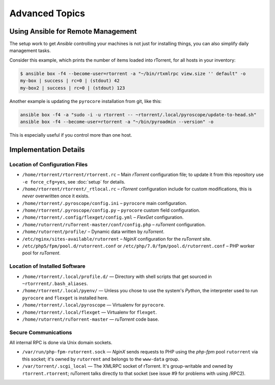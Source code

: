 Advanced Topics
===============

Using Ansible for Remote Management
-----------------------------------

The setup work to get *Ansible* controlling your machines is not just
for installing things, you can also simplify daily management tasks.

Consider this example, which prints the number of items loaded into
rTorrent, for all hosts in your inventory:

.. code-block:: console

    $ ansible box -f4 --become-user=rtorrent -a "~/bin/rtxmlrpc view.size '' default" -o
    my-box | success | rc=0 | (stdout) 42
    my-box2 | success | rc=0 | (stdout) 123

Another example is updating the ``pyrocore`` installation from git, like
this:

.. code-block:: shell

    ansible box -f4 -a "sudo -i -u rtorrent -- ~rtorrent/.local/pyroscope/update-to-head.sh"
    ansible box -f4 --become-user=rtorrent -a "~/bin/pyroadmin --version" -o

This is especially useful if you control more than one host.


Implementation Details
----------------------

Location of Configuration Files
^^^^^^^^^^^^^^^^^^^^^^^^^^^^^^^

-  ``/home/rtorrent/rtorrent/rtorrent.rc`` – Main *rTorrent*
   configuration file; to update it from this repository use
   ``-e force_cfg=yes``, see :doc:`setup` for details.
-  ``/home/rtorrent/rtorrent/_rtlocal.rc`` – *rTorrent* configuration
   include for custom modifications, this is *never* overwritten once it
   exists.
-  ``/home/rtorrent/.pyroscope/config.ini`` – ``pyrocore`` main
   configuration.
-  ``/home/rtorrent/.pyroscope/config.py`` – ``pyrocore`` custom field
   configuration.
-  ``/home/rtorrent/.config/flexget/config.yml`` – *FlexGet*
   configuration.
-  ``/home/rutorrent/ruTorrent-master/conf/config.php`` – *ruTorrent*
   configuration.
-  ``/home/rutorrent/profile/`` – Dynamic data written by *ruTorrent*.
-  ``/etc/nginx/sites-available/rutorrent`` – *NginX* configuration for
   the *ruTorrent* site.
-  ``/etc/php5/fpm/pool.d/rutorrent.conf`` or
   ``/etc/php/7.0/fpm/pool.d/rutorrent.conf`` – PHP worker pool for
   *ruTorrent*.


Location of Installed Software
^^^^^^^^^^^^^^^^^^^^^^^^^^^^^^

-  ``/home/rtorrent/.local/profile.d/`` — Directory with shell scripts
   that get sourced in ``~rtorrrent/.bash_aliases``.
-  ``/home/rtorrent/.local/pyenv/`` — Unless you chose to use the
   system's *Python*, the interpreter used to run ``pyrocore`` and
   ``flexget`` is installed here.
-  ``/home/rtorrent/.local/pyroscope`` — Virtualenv for ``pyrocore``.
-  ``/home/rtorrent/.local/flexget`` — Virtualenv for ``flexget``.
-  ``/home/rutorrent/ruTorrent-master`` — *ruTorrent* code base.


Secure Communications
^^^^^^^^^^^^^^^^^^^^^

All internal RPC is done via Unix domain sockets.

-  ``/var/run/php-fpm-rutorrent.sock`` — *NginX* sends requests to PHP
   using the *php-fpm* pool ``rutorrent`` via this socket; it's owned by
   ``rutorrent`` and belongs to the ``www-data`` group.
-  ``/var/torrent/.scgi_local`` — The XMLRPC socket of rTorrent. It's
   group-writable and owned by ``rtorrent.rtorrent``; ruTorrent talks
   directly to that socket (see issue #9 for problems with using /RPC2).
